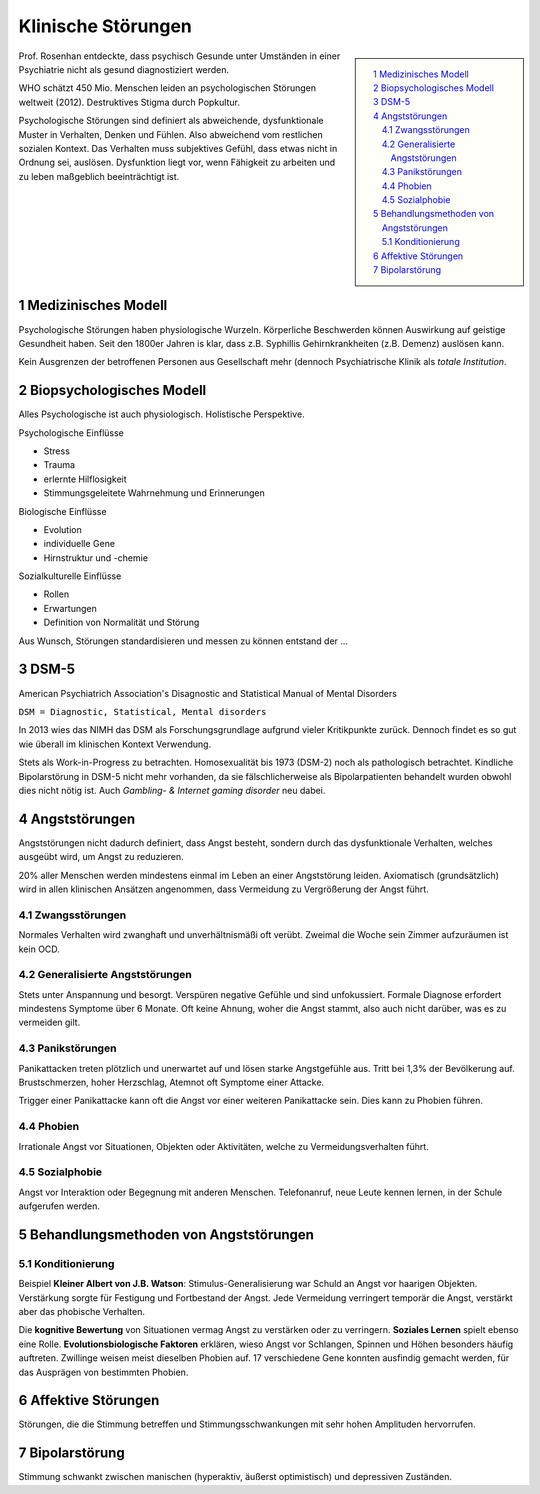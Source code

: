 ===================
Klinische Störungen
===================

.. sidebar::

   .. contents:: :local:
   .. sectnum::
       :depth: 2

Prof. Rosenhan entdeckte, dass psychisch Gesunde unter Umständen in einer
Psychiatrie nicht als gesund diagnostiziert werden.


WHO schätzt 450 Mio. Menschen leiden an psychologischen Störungen weltweit
(2012). Destruktives Stigma durch Popkultur.

Psychologische Störungen sind definiert als abweichende, dysfunktionale Muster
in Verhalten, Denken und Fühlen. Also abweichend vom restlichen sozialen
Kontext. Das Verhalten muss subjektives Gefühl, dass etwas nicht in Ordnung
sei, auslösen. Dysfunktion liegt vor, wenn Fähigkeit zu arbeiten und zu leben
maßgeblich beeinträchtigt ist.

Medizinisches Modell
====================

Psychologische Störungen haben physiologische Wurzeln. Körperliche Beschwerden
können Auswirkung auf geistige Gesundheit haben. Seit den 1800er Jahren is
klar, dass z.B. Syphillis Gehirnkrankheiten (z.B. Demenz) auslösen kann.

Kein Ausgrenzen der betroffenen Personen aus Gesellschaft mehr (dennoch Psychiatrische Klinik als *totale Institution*.

Biopsychologisches Modell
=========================

Alles Psychologische ist auch physiologisch. Holistische Perspektive.

Psychologische Einflüsse

- Stress
- Trauma
- erlernte Hilflosigkeit
- Stimmungsgeleitete Wahrnehmung und Erinnerungen

Biologische Einflüsse

- Evolution
- individuelle Gene
- Hirnstruktur und -chemie

Sozialkulturelle Einflüsse

- Rollen
- Erwartungen
- Definition von Normalität und Störung

Aus Wunsch, Störungen standardisieren und messen zu können entstand der …

DSM-5
=====

American Psychiatrich Association's Disagnostic and Statistical Manual of
Mental Disorders

``DSM = Diagnostic, Statistical, Mental disorders``

In 2013 wies das NIMH das DSM als Forschungsgrundlage aufgrund vieler
Kritikpunkte zurück. Dennoch findet es so gut wie überall im klinischen
Kontext Verwendung.

Stets als Work-in-Progress zu betrachten. Homosexualität bis 1973 (DSM-2) noch
als pathologisch betrachtet. Kindliche Bipolarstörung in DSM-5 nicht mehr
vorhanden, da sie fälschlicherweise als Bipolarpatienten behandelt wurden
obwohl dies nicht nötig ist. Auch *Gambling- & Internet gaming disorder* neu
dabei.

Angststörungen
==============

Angststörungen nicht dadurch definiert, dass Angst besteht, sondern durch das
dysfunktionale Verhalten, welches ausgeübt wird, um Angst zu reduzieren.

20% aller Menschen werden mindestens einmal im Leben an einer Angststörung
leiden. Axiomatisch (grundsätzlich) wird in allen klinischen Ansätzen
angenommen, dass Vermeidung zu Vergrößerung der Angst führt.


Zwangsstörungen
---------------

Normales Verhalten wird zwanghaft und unverhältnismäßi oft verübt. Zweimal die
Woche sein Zimmer aufzuräumen ist kein OCD.


Generalisierte Angststörungen
-----------------------------

Stets unter Anspannung und besorgt. Verspüren negative Gefühle und sind
unfokussiert. Formale Diagnose erfordert mindestens Symptome über 6 Monate.
Oft keine Ahnung, woher die Angst stammt, also auch nicht darüber, was es zu
vermeiden gilt.

Panikstörungen
--------------

Panikattacken treten plötzlich und unerwartet auf und lösen starke
Angstgefühle aus. Tritt bei 1,3% der Bevölkerung auf. Brustschmerzen, hoher
Herzschlag, Atemnot oft Symptome einer Attacke.

Trigger einer Panikattacke kann oft die Angst vor einer weiteren Panikattacke sein.
Dies kann zu Phobien führen.

Phobien
-------

Irrationale Angst vor Situationen, Objekten oder Aktivitäten, welche zu
Vermeidungsverhalten führt.

Sozialphobie
------------

Angst vor Interaktion oder Begegnung mit anderen Menschen. Telefonanruf, neue Leute kennen lernen, in der Schule aufgerufen werden.

Behandlungsmethoden von Angststörungen
======================================

Konditionierung
---------------

Beispiel **Kleiner Albert von J.B. Watson**: Stimulus-Generalisierung war
Schuld an Angst vor haarigen Objekten. Verstärkung sorgte für Festigung und
Fortbestand der Angst. Jede Vermeidung verringert temporär die Angst, verstärkt aber das phobische Verhalten.

Die **kognitive Bewertung** von Situationen vermag Angst zu verstärken oder zu
verringern. **Soziales Lernen** spielt ebenso eine Rolle.
**Evolutionsbiologische Faktoren** erklären, wieso Angst vor Schlangen,
Spinnen und Höhen besonders häufig auftreten. Zwillinge weisen meist dieselben
Phobien auf. 17 verschiedene Gene konnten ausfindig gemacht werden, für das
Ausprägen von bestimmten Phobien.


Affektive Störungen
===================

Störungen, die die Stimmung betreffen und Stimmungsschwankungen mit sehr hohen Amplituden hervorrufen.

Bipolarstörung
==============

Stimmung schwankt zwischen manischen (hyperaktiv, äußerst optimistisch) und
depressiven Zuständen.


